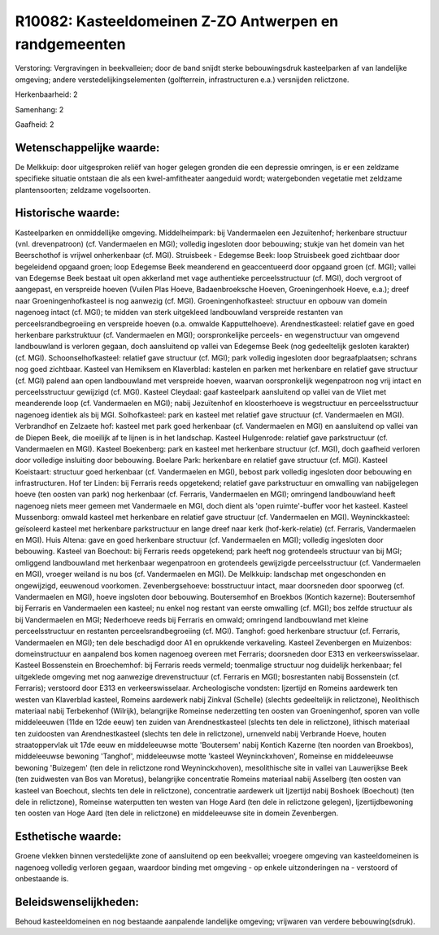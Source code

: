 R10082: Kasteeldomeinen Z-ZO Antwerpen en randgemeenten
=======================================================

Verstoring:
Vergravingen in beekvalleien; door de band snijdt sterke
bebouwingsdruk kasteelparken af van landelijke omgeving; andere
verstedelijkingselementen (golfterrein, infrastructuren e.a.) versnijden
relictzone.

Herkenbaarheid: 2

Samenhang: 2

Gaafheid: 2


Wetenschappelijke waarde:
~~~~~~~~~~~~~~~~~~~~~~~~~

De Melkkuip: door uitgesproken reliëf van hoger gelegen gronden die
een depressie omringen, is er een zeldzame specifieke situatie ontstaan
die als een kwel-amfitheater aangeduid wordt; watergebonden vegetatie
met zeldzame plantensoorten; zeldzame vogelsoorten.


Historische waarde:
~~~~~~~~~~~~~~~~~~~

Kasteelparken en onmiddellijke omgeving. Middelheimpark: bij
Vandermaelen een Jezuïtenhof; herkenbare structuur (vnl. drevenpatroon)
(cf. Vandermaelen en MGI); volledig ingesloten door bebouwing; stukje
van het domein van het Beerschothof is vrijwel onherkenbaar (cf. MGI).
Struisbeek - Edegemse Beek: loop Struisbeek goed zichtbaar door
begeleidend opgaand groen; loop Edegemse Beek meanderend en
geaccentueerd door opgaand groen (cf. MGI); vallei van Edegemse Beek
bestaat uit open akkerland met vage authentieke perceelsstructuur (cf.
MGI), doch vergroot of aangepast, en verspreide hoeven (Vuilen Plas
Hoeve, Badaenbroeksche Hoeven, Groeningenhoek Hoeve, e.a.); dreef naar
Groeningenhofkasteel is nog aanwezig (cf. MGI). Groeningenhofkasteel:
structuur en opbouw van domein nagenoeg intact (cf. MGI); te midden van
sterk uitgekleed landbouwland verspreide restanten van
perceelsrandbegroeiing en verspreide hoeven (o.a. omwalde
Kapputtelhoeve). Arendnestkasteel: relatief gave en goed herkenbare
parkstruktuur (cf. Vandermaelen en MGI); oorspronkelijke perceels- en
wegenstructuur van omgevend landbouwland is verloren gegaan, doch
aansluitend op vallei van Edegemse Beek (nog gedeeltelijk gesloten
karakter) (cf. MGI). Schoonselhofkasteel: relatief gave structuur (cf.
MGI); park volledig ingesloten door begraafplaatsen; schrans nog goed
zichtbaar. Kasteel van Hemiksem en Klaverblad: kastelen en parken met
herkenbare en relatief gave structuur (cf. MGI) palend aan open
landbouwland met verspreide hoeven, waarvan oorspronkelijk wegenpatroon
nog vrij intact en perceelsstructuur gewijzigd (cf. MGI). Kasteel
Cleydaal: gaaf kasteelpark aansluitend op vallei van de Vliet met
meanderende loop (cf. Vandermaelen en MGI); nabij Jezuïtenhof en
kloosterhoeve is wegstructuur en perceelsstructuur nagenoeg identiek als
bij MGI. Solhofkasteel: park en kasteel met relatief gave structuur (cf.
Vandermaelen en MGI). Verbrandhof en Zelzaete hof: kasteel met park goed
herkenbaar (cf. Vandermaelen en MGI) en aansluitend op vallei van de
Diepen Beek, die moeilijk af te lijnen is in het landschap. Kasteel
Hulgenrode: relatief gave parkstructuur (cf. Vandermaelen en MGI).
Kasteel Boekenberg: park en kasteel met herkenbare structuur (cf. MGI),
doch gaafheid verloren door volledige insluiting door bebouwing. Boelare
Park: herkenbare en relatief gave structuur (cf. MGI). Kasteel
Koeistaart: structuur goed herkenbaar (cf. Vandermaelen en MGI), bebost
park volledig ingesloten door bebouwing en infrastructuren. Hof ter
Linden: bij Ferraris reeds opgetekend; relatief gave parkstructuur en
omwalling van nabijgelegen hoeve (ten oosten van park) nog herkenbaar
(cf. Ferraris, Vandermaelen en MGI); omringend landbouwland heeft
nagenoeg niets meer gemeen met Vandermaele en MGI, doch dient als 'open
ruimte'-buffer voor het kasteel. Kasteel Mussenborg: omwald kasteel met
herkenbare en relatief gave structuur (cf. Vandermaelen en MGI).
Weyninckkasteel: geïsoleerd kasteel met herkenbare parkstructuur en
lange dreef naar kerk (hof-kerk-relatie) (cf. Ferraris, Vandermaelen en
MGI). Huis Altena: gave en goed herkenbare structuur (cf. Vandermaelen
en MGI); volledig ingesloten door bebouwing. Kasteel van Boechout: bij
Ferraris reeds opgetekend; park heeft nog grotendeels structuur van bij
MGI; omliggend landbouwland met herkenbaar wegenpatroon en grotendeels
gewijzigde perceelsstructuur (cf. Vandermaelen en MGI), vroeger weiland
is nu bos (cf. Vandermaelen en MGI). De Melkkuip: landschap met
ongeschonden en ongewijzigd, eeuwenoud voorkomen. Zevenbergsehoeve:
bosstructuur intact, maar doorsneden door spoorweg (cf. Vandermaelen en
MGI), hoeve ingsloten door bebouwing. Boutersemhof en Broekbos (Kontich
kazerne): Boutersemhof bij Ferraris en Vandermaelen een kasteel; nu
enkel nog restant van eerste omwalling (cf. MGI); bos zelfde structuur
als bij Vandermaelen en MGI; Nederhoeve reeds bij Ferraris en omwald;
omringend landbouwland met kleine perceelsstructuur en restanten
perceelsrandbegroeiing (cf. MGI). Tanghof: goed herkenbare structuur
(cf. Ferraris, Vandermaelen en MGI); ten dele beschadigd door A1 en
oprukkende verkaveling. Kasteel Zevenbergen en Muizenbos:
domeinstructuur en aanpalend bos komen nagenoeg overeen met Ferraris;
doorsneden door E313 en verkeerswisselaar. Kasteel Bossenstein en
Broechemhof: bij Ferraris reeds vermeld; toenmalige structuur nog
duidelijk herkenbaar; fel uitgeklede omgeving met nog aanwezige
drevenstructuur (cf. Ferraris en MGI); bosrestanten nabij Bossenstein
(cf. Ferraris); verstoord door E313 en verkeerswisselaar. Archeologische
vondsten: Ijzertijd en Romeins aardewerk ten westen van Klaverblad
kasteel, Romeins aardewerk nabij Zinkval (Schelle) (slechts gedeeltelijk
in relictzone), Neolithisch materiaal nabij Terbekenhof (Wilrijk),
belangrijke Romeinse nederzetting ten oosten van Groeningenhof, sporen
van volle middeleeuwen (11de en 12de eeuw) ten zuiden van
Arendnestkasteel (slechts ten dele in relictzone), lithisch materiaal
ten zuidoosten van Arendnestkasteel (slechts ten dele in relictzone),
urnenveld nabij Verbrande Hoeve, houten straatoppervlak uit 17de eeuw en
middeleeuwse motte 'Boutersem' nabij Kontich Kazerne (ten noorden van
Broekbos), middeleeuwse bewoning 'Tanghof', middeleeuwse motte 'kasteel
Weyninckxhoven', Romeinse en middeleeuwse bewoning 'Buizegem' (ten dele
in relictzone rond Weyninckxhoven), mesolithische site in vallei van
Lauwerijkse Beek (ten zuidwesten van Bos van Moretus), belangrijke
concentratie Romeins materiaal nabij Asselberg (ten oosten van kasteel
van Boechout, slechts ten dele in relictzone), concentratie aardewerk
uit Ijzertijd nabij Boshoek (Boechout) (ten dele in relictzone),
Romeinse waterputten ten westen van Hoge Aard (ten dele in relictzone
gelegen), Ijzertijdbewoning ten oosten van Hoge Aard (ten dele in
relictzone) en middeleeuwse site in domein Zevenbergen.


Esthetische waarde:
~~~~~~~~~~~~~~~~~~~

Groene vlekken binnen verstedelijkte zone of aansluitend op een
beekvallei; vroegere omgeving van kasteeldomeinen is nagenoeg volledig
verloren gegaan, waardoor binding met omgeving - op enkele
uitzonderingen na - verstoord of onbestaande is.




Beleidswenselijkheden:
~~~~~~~~~~~~~~~~~~~~~

Behoud kasteeldomeinen en nog bestaande aanpalende landelijke
omgeving; vrijwaren van verdere bebouwing(sdruk).
